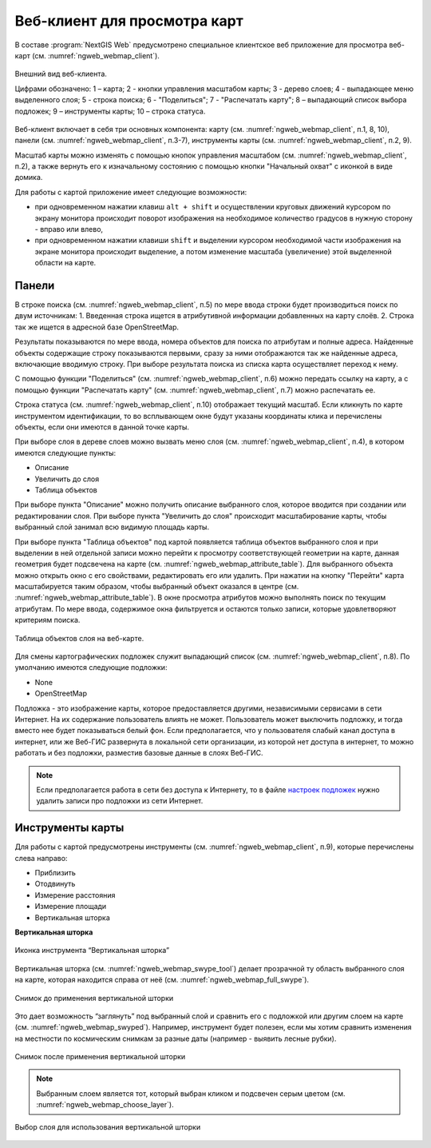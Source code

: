 .. sectionauthor:: Артём Светлов <artem.svetlov@nextgis.ru>
.. sectionauthor:: Роман Гайнуллов <roman.gainullov@nextgis.ru>

.. _ngw_webmaps_client:

Веб-клиент для просмотра карт
=============================

В составе :program:`NextGIS Web` предусмотрено специальное клиентское веб приложение для 
просмотра веб-карт (см. :numref:`ngweb_webmap_client`).
 
.. figure:: _static/webmap_client_rus.png
   :name: ngweb_webmap_client
   :align: center
   :width: 16cm
   
   Внешний вид веб-клиента.

   Цифрами обозначено: 1 – карта; 2 - кнопки управления масштабом карты; 3 - дерево слоев; 4 - выпадающее меню выделенного слоя; 5 - строка поиска; 6 - "Поделиться"; 7 - "Распечатать карту"; 8 – выпадающий список выбора подложек; 9 – инструменты карты; 10 – строка статуса.

Веб-клиент включает в себя три основных компонента: карту (см. :numref:`ngweb_webmap_client`, п.1, 8, 10), панели (см. :numref:`ngweb_webmap_client`, п.3-7), инструменты карты (см. :numref:`ngweb_webmap_client`, п.2, 9). 

.. _ngw_webmaps_client_scale:

Масштаб карты можно изменять с помощью кнопок управления масштабом (см. :numref:`ngweb_webmap_client`, п.2), а также вернуть его к изначальному состоянию с помощью кнопки "Начальный охват" с иконкой в виде домика. 


Для работы с картой приложение имеет следующие возможности: 

* при одновременном нажатии клавиш ``alt + shift`` и осуществлении круговых движений 
  курсором по экрану монитора происходит поворот изображения на необходимое количество 
  градусов в нужную сторону - вправо или влево,
* при одновременном нажатии клавиши ``shift`` и выделении курсором необходимой части 
  изображения на экране монитора происходит выделение, а потом изменение масштаба 
  (увеличение) этой выделенной области на карте.


.. _ngw_webmaps_client_panels:

Панели
----------------------

В строке поиска (см. :numref:`ngweb_webmap_client`, п.5) по мере ввода строки будет производиться поиск по двум источникам:
1. Введенная строка ищется в атрибутивной информации добавленных на карту слоёв.
2. Строка так же ищется в адресной базе OpenStreetMap. 

Результаты показываются по мере ввода, номера объектов для поиска по атрибутам и 
полные адреса. Найденные объекты содержащие строку показываются первыми, сразу за 
ними отображаются так же найденные адреса, включающие вводимую строку. При выборе 
результата поиска из списка карта осуществляет переход к нему.

С помощью функции "Поделиться" (см. :numref:`ngweb_webmap_client`, п.6) можно передать ссылку на карту, а с помощью функции "Распечатать карту" (см. :numref:`ngweb_webmap_client`, п.7) можно распечатать ее. 

Строка статуса (см. :numref:`ngweb_webmap_client`, п.10) отображает текущий масштаб. Если кликнуть по карте инструментом идентификации, то во всплывающем окне будут указаны координаты клика и перечислены объекты, если они имеются в данной точке карты.

При выборе слоя в дереве слоев можно вызвать меню слоя (см. :numref:`ngweb_webmap_client`, п.4), в котором имеются 
следующие пункты:
    
* Описание
* Увеличить до слоя
* Таблица объектов

При выборе пункта "Описание" можно получить описание выбранного слоя, которое вводится при создании или редактировании слоя. При выборе пункта "Увеличить до слоя" происходит масштабирование карты, чтобы выбранный слой занимал всю видимую площадь карты. 

При выборе пункта "Таблица объектов" под картой появляется таблица объектов выбранного слоя и при выделении в ней отдельной 
записи можно перейти к просмотру соответствующей геометрии на карте, данная геометрия будет подсвечена на карте (см. :numref:`ngweb_webmap_attribute_table`). Для выбранного объекта можно открыть окно с его свойствами, редактировать его или удалить. При нажатии на кнопку "Перейти" карта масштабируется таким образом, чтобы выбранный объект оказался в центре (см. :numref:`ngweb_webmap_attribute_table`). В окне просмотра 
атрибутов можно выполнять поиск по текущим атрибутам. По мере ввода, содержимое 
окна фильтруется и остаются только записи, которые удовлетворяют критериям поиска.
 
.. figure:: _static/ngweb_webmap_attribute_table_rus.png
   :name: ngweb_webmap_attribute_table
   :align: center
   :width: 16cm
   
   Таблица объектов слоя на веб-карте.

Для смены картографических подложек служит выпадающий список (см. :numref:`ngweb_webmap_client`, п.8). По умолчанию 
имеются следующие подложки:

* None
* OpenStreetMap

Подложка - это изображение карты, которое предоставляется другими, независимыми 
сервисами в сети Интернет. На их содержание пользователь влиять не может. 
Пользователь может выключить подложку, и тогда вместо нее будет показываться 
белый фон. Если предполагается, что у пользователя слабый канал доступа в 
интернет, или же Веб-ГИС развернута в локальной сети организации, из которой нет 
доступа в интернет, то можно работать и без подложки, разместив базовые данные в 
слоях Веб-ГИС. 

.. note:: 
   Если предполагается работа в сети без доступа к Интернету, то в 
   файле `настроек подложек </nextgisweb/nextgisweb/webmap/basemaps.json>`_ нужно 
   удалить записи про подложки из сети Интернет.


.. _ngw_webmaps_client_tools:

Инструменты карты
----------------------
Для работы с картой предусмотрены инструменты (см. :numref:`ngweb_webmap_client`, п.9), которые перечислены слева направо:

* Приблизить
* Отодвинуть
* Измерение расстояния
* Измерение площади
* Вертикальная шторка

**Вертикальная шторка**

.. figure:: _static/swipe_tool.png
   :name: ngweb_webmap_swype_tool
   :align: center
   :width: 16cm
   
   Иконка инструмента “Вертикальная шторка”

Вертикальная шторка (см. :numref:`ngweb_webmap_swype_tool`) делает прозрачной ту область выбранного слоя на карте, которая находится справа от неё (см. :numref:`ngweb_webmap_full_swype`).

.. figure:: _static/full_swipe.png
   :name: ngweb_webmap_full_swype
   :align: center
   :width: 16cm
   
   Снимок до применения вертикальной шторки

Это дает возможность “заглянуть” под выбранный слой и сравнить его с подложкой или другим слоем на карте (см. :numref:`ngweb_webmap_swyped`). Например, инструмент будет полезен, если мы хотим сравнить изменения на местности по космическим снимкам за разные даты (например - выявить лесные рубки).

.. figure:: _static/swiped.png
   :name: ngweb_webmap_swyped
   :align: center
   :width: 16cm
   
   Снимок после применения вертикальной шторки
 
.. note:: 
   Выбранным слоем является тот, который выбран кликом и подсвечен серым цветом (см. :numref:`ngweb_webmap_choose_layer`).
   
.. figure:: _static/choose_layer.png
   :name: ngweb_webmap_choose_layer
   :align: center
   :width: 16cm
   
   Выбор слоя для использования вертикальной шторки   
  
